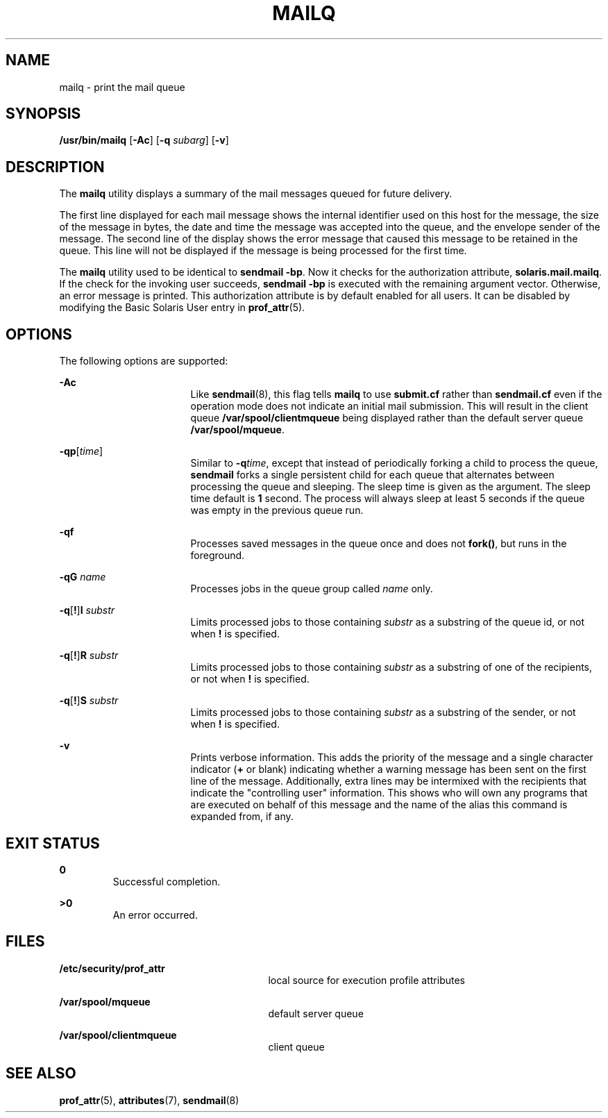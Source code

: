 '\" te
.\"  Copyright (c) 2002 Sun Microsystems, Inc.  All Rights Reserved.
.\" The contents of this file are subject to the terms of the Common Development and Distribution License (the "License").  You may not use this file except in compliance with the License.
.\" You can obtain a copy of the license at usr/src/OPENSOLARIS.LICENSE or http://www.opensolaris.org/os/licensing.  See the License for the specific language governing permissions and limitations under the License.
.\" When distributing Covered Code, include this CDDL HEADER in each file and include the License file at usr/src/OPENSOLARIS.LICENSE.  If applicable, add the following below this CDDL HEADER, with the fields enclosed by brackets "[]" replaced with your own identifying information: Portions Copyright [yyyy] [name of copyright owner]
.TH MAILQ 1 "Jul 10, 2002"
.SH NAME
mailq \- print the mail queue
.SH SYNOPSIS
.LP
.nf
\fB/usr/bin/mailq\fR [\fB-Ac\fR] [\fB-q\fR \fIsubarg\fR] [\fB-v\fR]
.fi

.SH DESCRIPTION
.sp
.LP
The \fBmailq\fR utility displays a summary of the mail messages queued for
future delivery.
.sp
.LP
The first line displayed for each mail message shows the internal identifier
used on this host for the message, the size of the message in bytes, the date
and time the message was accepted into the queue, and the envelope sender of
the message. The second line of the display shows the error message that caused
this message to be retained in the queue. This line will not be displayed if
the message is being processed for the first time.
.sp
.LP
The \fBmailq\fR utility used to be identical to \fBsendmail\fR \fB-bp\fR. Now
it checks for the authorization attribute, \fBsolaris.mail.mailq\fR. If the
check for the invoking user succeeds, \fBsendmail\fR \fB-bp\fR is executed with
the remaining argument vector. Otherwise, an error message is printed. This
authorization attribute is by default enabled for all users. It can be disabled
by modifying the Basic Solaris User entry in \fBprof_attr\fR(5).
.SH OPTIONS
.sp
.LP
The following options are supported:
.sp
.ne 2
.na
\fB\fB-Ac\fR\fR
.ad
.RS 17n
Like \fBsendmail\fR(8), this flag tells \fBmailq\fR to use \fBsubmit.cf\fR
rather than \fBsendmail.cf\fR even  if  the  operation  mode  does  not
indicate an initial mail submission. This will result in the client queue
\fB/var/spool/clientmqueue\fR being displayed rather than the default server
queue \fB/var/spool/mqueue\fR.
.RE

.sp
.ne 2
.na
\fB\fB-q\fR\fBp\fR[\fItime\fR] \fR
.ad
.RS 17n
Similar to \fB-q\fR\fItime\fR, except that instead of periodically forking a
child to process the queue, \fBsendmail\fR forks a single persistent child for
each queue that alternates between processing the queue and sleeping. The sleep
time is given as the argument. The sleep time default is \fB1\fR second. The
process will always sleep at least 5 seconds if the queue was empty in the
previous queue run.
.RE

.sp
.ne 2
.na
\fB\fB-q\fR\fBf\fR\fR
.ad
.RS 17n
Processes saved  messages in the queue once and does not \fBfork()\fR, but runs
in the foreground.
.RE

.sp
.ne 2
.na
\fB\fB-q\fR\fBG\fR \fIname\fR\fR
.ad
.RS 17n
Processes jobs in the queue group called \fIname\fR only.
.RE

.sp
.ne 2
.na
\fB\fB-q\fR[\fB!\fR]\fBI\fR \fIsubstr\fR\fR
.ad
.RS 17n
Limits processed jobs to those containing \fIsubstr\fR as a substring of the
queue id, or not when \fB!\fR is specified.
.RE

.sp
.ne 2
.na
\fB\fB-q\fR[\fB!\fR]\fBR\fR \fIsubstr\fR\fR
.ad
.RS 17n
Limits processed jobs to those containing \fIsubstr\fR as a substring of one of
the recipients, or not when \fB!\fR is specified.
.RE

.sp
.ne 2
.na
\fB\fB-q\fR[\fB!\fR]\fBS\fR \fIsubstr\fR\fR
.ad
.RS 17n
Limits processed jobs to those containing \fIsubstr\fR as a substring of the
sender, or not when \fB!\fR is specified.
.RE

.sp
.ne 2
.na
\fB\fB-v\fR \fR
.ad
.RS 17n
Prints verbose information. This adds the priority of the message and a single
character indicator (\fB+\fR or blank) indicating  whether a warning message
has been sent on the first line of the message. Additionally, extra lines may
be intermixed with the recipients that indicate the "controlling user"
information. This shows who will own any programs that are executed on behalf
of this message and the name of the alias this command is expanded from, if
any.
.RE

.SH EXIT STATUS
.sp
.ne 2
.na
\fB\fB0\fR \fR
.ad
.RS 7n
Successful completion.
.RE

.sp
.ne 2
.na
\fB\fB>0\fR \fR
.ad
.RS 7n
An error occurred.
.RE

.SH FILES
.sp
.ne 2
.na
\fB\fB/etc/security/prof_attr\fR\fR
.ad
.RS 27n
local source for execution profile attributes
.RE

.sp
.ne 2
.na
\fB\fB/var/spool/mqueue\fR\fR
.ad
.RS 27n
default server queue
.RE

.sp
.ne 2
.na
\fB\fB/var/spool/clientmqueue\fR\fR
.ad
.RS 27n
client queue
.RE

.SH SEE ALSO
.sp
.LP
\fBprof_attr\fR(5),
\fBattributes\fR(7),
\fBsendmail\fR(8)
